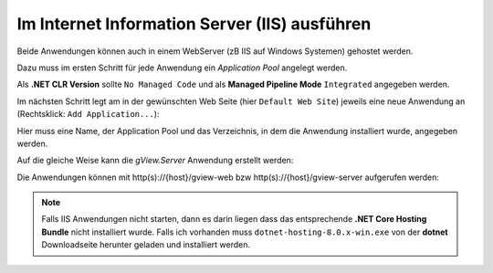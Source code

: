 Im Internet Information Server (IIS) ausführen
==============================================

Beide Anwendungen können auch in einem WebServer (zB IIS auf Windows Systemen) gehostet werden.

Dazu muss im ersten Schritt für jede Anwendung ein *Application Pool* angelegt werden.

.. image:: img/run-iis01.png 

Als **.NET CLR Version** sollte ``No Managed Code`` und als **Managed Pipeline Mode** ``Integrated`` 
angegeben werden.

Im nächsten Schritt legt am in der gewünschten Web Seite (hier ``Default Web Site``) jeweils eine 
neue Anwendung an (Rechtsklick: ``Add Application...``):

.. image:: img/run-iis02.png 

Hier muss eine Name, der Application Pool und das Verzeichnis, in dem die Anwendung installiert 
wurde, angegeben werden.

Auf die gleiche Weise kann die *gView.Server* Anwendung erstellt werden:

.. image:: img/run-iis03.png

Die Anwendungen können mit http(s)://{host}/gview-web bzw http(s)://{host}/gview-server 
aufgerufen werden:

.. image:: img/run-iis04.png

.. note::

    Falls IIS Anwendungen nicht starten, dann es darin liegen dass das entsprechende **.NET Core 
    Hosting Bundle** nicht installiert wurde. 
    Falls ich vorhanden muss ``dotnet-hosting-8.0.x-win.exe`` von der **dotnet** Downloadseite 
    herunter geladen und installiert werden.
   

